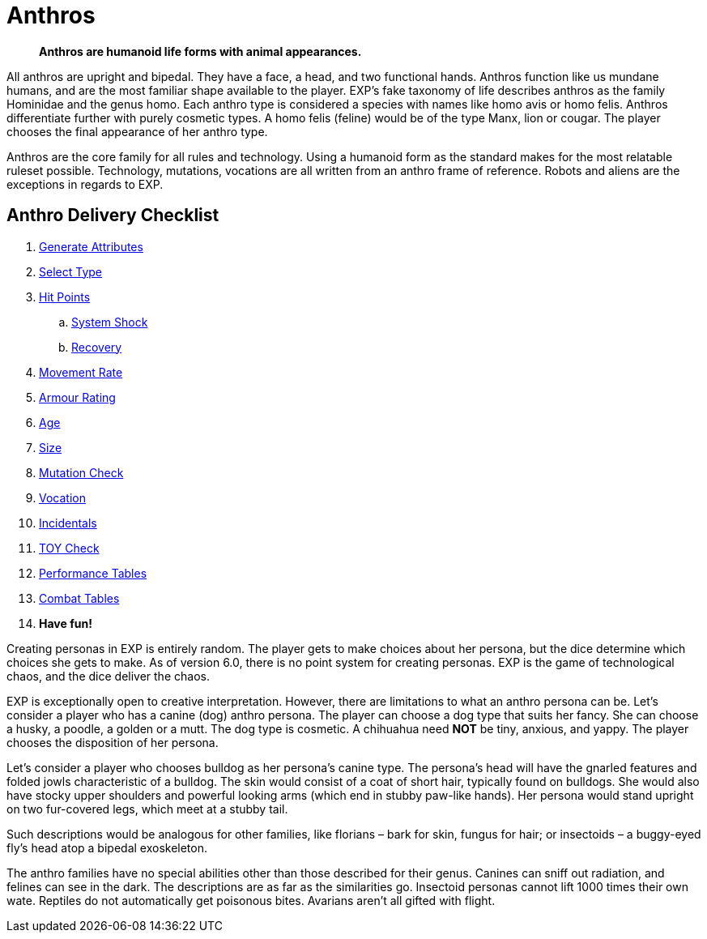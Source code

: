 = Anthros
		
[quote]
____
*Anthros are humanoid life forms with animal appearances.*
____

All anthros are upright and bipedal.
They have a face, a head, and two functional hands.
Anthros function like us mundane humans, and are the most familiar shape available to the player.
EXP's fake taxonomy of life describes anthros as the family Hominidae and the genus homo.
Each anthro type is considered a species with names like homo avis or homo felis.
Anthros differentiate further with purely cosmetic types. 
A homo felis (feline) would be of the type Manx, lion or cougar.
The player chooses the final appearance of her anthro type.

Anthros are the core family for all rules and technology.
Using a humanoid form as the standard makes for the most relatable ruleset possible.
Technology, mutations, vocations are all written from an anthro frame of reference.
Robots and aliens are the exceptions in regards to EXP. 

== Anthro Delivery Checklist

. xref:CH04_Anthros_Attributes.adoc[Generate Attributes]
. xref:CH04_Anthros_Type.adoc[Select Type]
. xref:CH04_Anthros_HPS.adoc[Hit Points]
.. xref:CH04_Anthros_HPS.adoc#_damage_system_shock_dss[System Shock, title="DSS is optional"]
.. xref:CH04_Anthros_HPS.adoc#_recovery_roll_rec[Recovery, title="REC is optional"]
. xref:CH04_Anthros_Move.adoc[Movement Rate]
. xref:CH04_Anthros_AR.adoc[Armour Rating]
. xref:CH04_Anthros_Age.adoc[Age]
. xref:CH04_Anthros_Size.adoc[Size]
. xref:CH04_Anthros_Mutations.adoc[Mutation Check]
. xref:CH08_Vocations_.adoc[Vocation]
. xref:CH10_Incidentals.adoc[Incidentals]
. xref:iii-hardware:An_index_hardware.adoc[TOY Check]
. xref:ii-non_combat_rules:CH14_Performance_Tables.adoc[Performance Tables]
. xref:iii-combat_rules:CH09_Combat_Tables.adoc[Combat Tables]
. *Have fun!*

Creating personas in EXP is entirely random.
The player gets to make choices about her persona, but the dice determine which choices she gets to make.
As of version 6.0, there is no point system for creating personas.
EXP is the game of technological chaos, and the dice deliver the chaos.

EXP is exceptionally open to creative interpretation. 
However, there are limitations to what an anthro persona can be.
Let's consider a player who has a canine (dog) anthro persona.
The player can choose a dog type that suits her fancy.
She can choose a husky, a poodle, a golden or a mutt.
The dog type is cosmetic.
A chihuahua need *NOT* be tiny, anxious, and yappy. 
The player chooses the disposition of her persona.

Let's consider a player who chooses bulldog as her persona's canine type.
The persona's head will have the gnarled features and folded jowls characteristic of a bulldog.
The skin would consist of a coat of short hair, typically found on bulldogs.
She would also have stocky upper shoulders and powerful looking arms (which end in stubby paw-like hands).
Her persona would stand upright on two fur-covered legs, which meet at a stubby tail.

Such descriptions would be analogous for other families, like florians – bark for skin, fungus for hair; or insectoids – a buggy-eyed fly's head atop a bipedal exoskeleton.

The anthro families have no special abilities other than those described for their genus.
Canines can sniff out radiation, and felines can see in the dark. 
The descriptions are as far as the similarities go.
Insectoid personas cannot lift 1000 times their own wate.
Reptiles do not automatically get poisonous bites.
Avarians aren't all gifted with flight.
